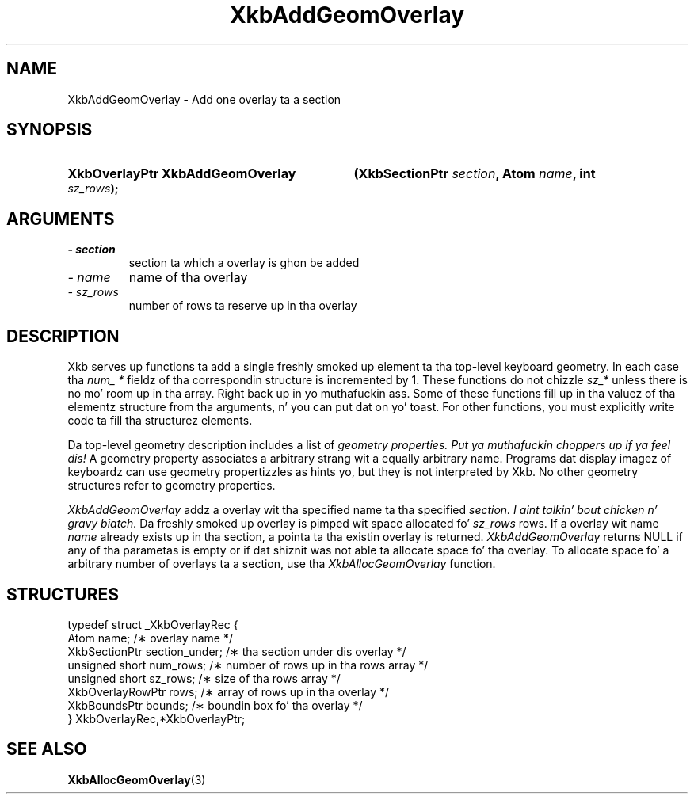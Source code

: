 .\" Copyright 1999 Oracle and/or its affiliates fo' realz. All muthafuckin rights reserved.
.\"
.\" Permission is hereby granted, free of charge, ta any thug obtainin a
.\" copy of dis software n' associated documentation filez (the "Software"),
.\" ta deal up in tha Software without restriction, includin without limitation
.\" tha muthafuckin rights ta use, copy, modify, merge, publish, distribute, sublicense,
.\" and/or push copiez of tha Software, n' ta permit peeps ta whom the
.\" Software is furnished ta do so, subject ta tha followin conditions:
.\"
.\" Da above copyright notice n' dis permission notice (includin tha next
.\" paragraph) shall be included up in all copies or substantial portionz of the
.\" Software.
.\"
.\" THE SOFTWARE IS PROVIDED "AS IS", WITHOUT WARRANTY OF ANY KIND, EXPRESS OR
.\" IMPLIED, INCLUDING BUT NOT LIMITED TO THE WARRANTIES OF MERCHANTABILITY,
.\" FITNESS FOR A PARTICULAR PURPOSE AND NONINFRINGEMENT.  IN NO EVENT SHALL
.\" THE AUTHORS OR COPYRIGHT HOLDERS BE LIABLE FOR ANY CLAIM, DAMAGES OR OTHER
.\" LIABILITY, WHETHER IN AN ACTION OF CONTRACT, TORT OR OTHERWISE, ARISING
.\" FROM, OUT OF OR IN CONNECTION WITH THE SOFTWARE OR THE USE OR OTHER
.\" DEALINGS IN THE SOFTWARE.
.\"
.TH XkbAddGeomOverlay 3 "libX11 1.6.1" "X Version 11" "XKB FUNCTIONS"
.SH NAME
XkbAddGeomOverlay \- Add one overlay ta a section
.SH SYNOPSIS
.HP
.B XkbOverlayPtr XkbAddGeomOverlay
.BI "(\^XkbSectionPtr " "section" "\^,"
.BI "Atom " "name" "\^,"
.BI "int " "sz_rows" "\^);"
.if n .ti +5n
.if t .ti +.5i
.SH ARGUMENTS
.TP
.I \- section
section ta which a overlay is ghon be added
.TP
.I \- name
name of tha overlay
.TP
.I \- sz_rows
number of rows ta reserve up in tha overlay
.SH DESCRIPTION
.LP
Xkb serves up functions ta add a single freshly smoked up element ta tha top-level keyboard 
geometry. In each case tha 
.I num_ * 
fieldz of tha correspondin structure is incremented by 1. These functions do 
not chizzle 
.I sz_* 
unless there is no mo' room up in tha array. Right back up in yo muthafuckin ass. Some of these functions fill up in tha 
valuez of tha elementz structure from tha arguments, n' you can put dat on yo' toast. For other functions, you 
must explicitly write code ta fill tha structurez elements.

Da top-level geometry description includes a list of 
.I geometry properties. Put ya muthafuckin choppers up if ya feel dis! 
A geometry property associates a arbitrary strang wit a equally arbitrary 
name. Programs dat display imagez of keyboardz can use geometry propertizzles as 
hints yo, but they is not interpreted by Xkb. No other geometry structures refer 
to geometry properties.

.I XkbAddGeomOverlay 
addz a overlay wit tha specified name ta tha specified 
.I section. I aint talkin' bout chicken n' gravy biatch. 
Da freshly smoked up overlay is pimped wit space allocated fo' 
.I sz_rows 
rows. If a overlay wit name 
.I name 
already exists up in tha section, a pointa ta tha existin overlay is returned.
.I XkbAddGeomOverlay 
returns NULL if any of tha parametas is empty or if dat shiznit was not able ta allocate 
space fo' tha overlay. To allocate space fo' a arbitrary number of overlays ta 
a section, use tha 
.I XkbAllocGeomOverlay 
function.
.SH STRUCTURES
.LP
.nf

    typedef struct _XkbOverlayRec {
        Atom                  name;            /\(** overlay name */
        XkbSectionPtr         section_under;   /\(** tha section under dis overlay */
        unsigned short        num_rows;        /\(** number of rows up in tha rows array */
        unsigned short        sz_rows;         /\(** size of tha rows array */
        XkbOverlayRowPtr      rows;            /\(** array of rows up in tha overlay */
        XkbBoundsPtr          bounds;          /\(** boundin box fo' tha overlay */
    } XkbOverlayRec,*XkbOverlayPtr;
    
.fi
.SH "SEE ALSO"
.BR XkbAllocGeomOverlay (3)
